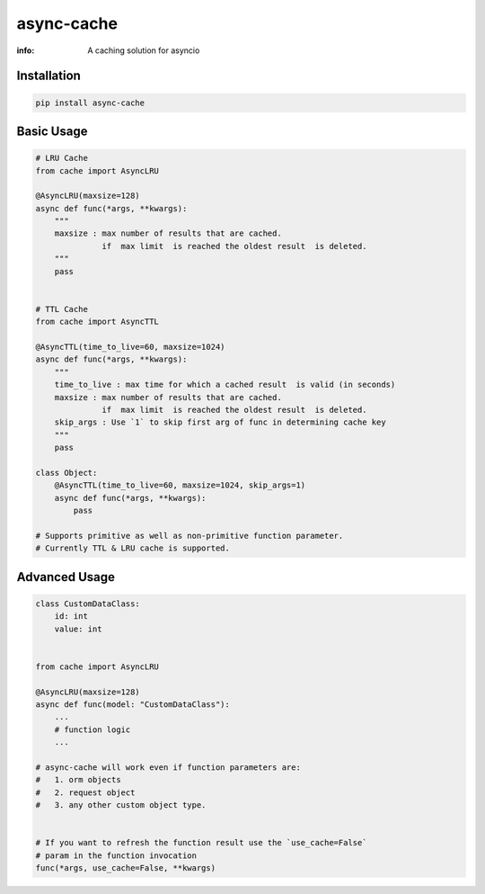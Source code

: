 async-cache
===========
:info: A caching solution for asyncio

.. image:: https://img.shields.io/pypi/v/async-cache.svg
    :target: https://pypi.python.org/pypi/async-cache
.. image:: https://www.codetriage.com/iamsinghrajat/async-cache/badges/users.svg
    :target: https://pypi.python.org/pypi/async-cache
.. image:: https://static.pepy.tech/personalized-badge/async-cache?period=total&units=international_system&left_color=black&right_color=blue&left_text=Downloads
    :target: https://pepy.tech/project/async-cache
.. image:: https://snyk.io/advisor/python/async-cache/badge.svg
    :target: https://snyk.io/advisor/python/async-cache
    :alt: async-cache





Installation
------------

.. code-block:: shell

    pip install async-cache

Basic Usage
-----------

.. code-block:: python
    
    # LRU Cache
    from cache import AsyncLRU
    
    @AsyncLRU(maxsize=128)
    async def func(*args, **kwargs):
        """
        maxsize : max number of results that are cached.
                  if  max limit  is reached the oldest result  is deleted.
        """
        pass
    
    
    # TTL Cache
    from cache import AsyncTTL
    
    @AsyncTTL(time_to_live=60, maxsize=1024)
    async def func(*args, **kwargs):
        """
        time_to_live : max time for which a cached result  is valid (in seconds)
        maxsize : max number of results that are cached.
                  if  max limit  is reached the oldest result  is deleted.
        skip_args : Use `1` to skip first arg of func in determining cache key
        """
        pass

    class Object:
        @AsyncTTL(time_to_live=60, maxsize=1024, skip_args=1)
        async def func(*args, **kwargs):
            pass

    # Supports primitive as well as non-primitive function parameter.
    # Currently TTL & LRU cache is supported.

Advanced Usage
--------------

.. code-block:: python
    
    class CustomDataClass:
        id: int
        value: int
        
    
    from cache import AsyncLRU
    
    @AsyncLRU(maxsize=128)
    async def func(model: "CustomDataClass"):
        ...
        # function logic
        ...
    
    # async-cache will work even if function parameters are:
    #   1. orm objects
    #   2. request object
    #   3. any other custom object type.


    # If you want to refresh the function result use the `use_cache=False`
    # param in the function invocation
    func(*args, use_cache=False, **kwargs)
